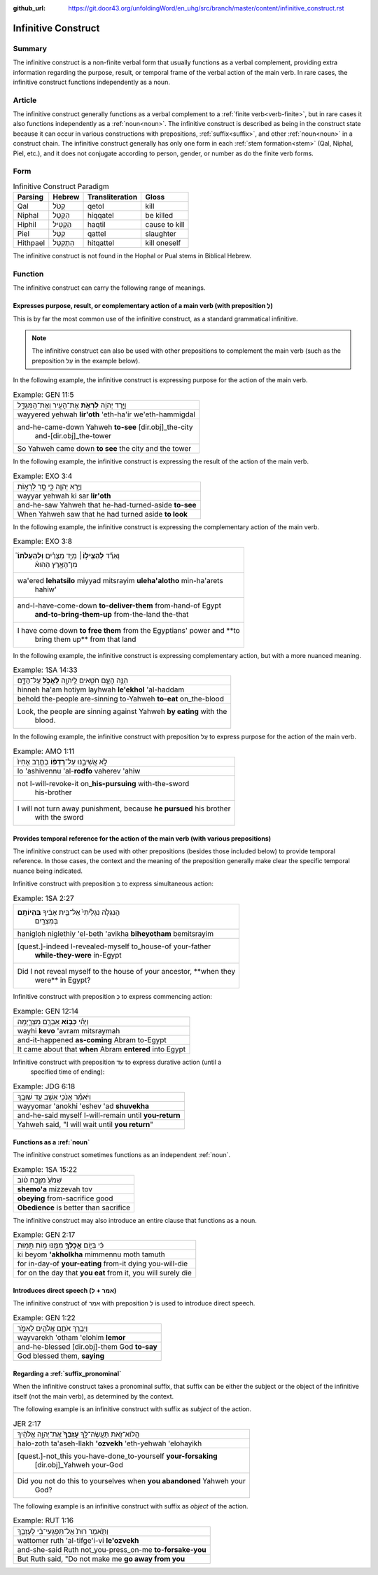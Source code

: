 :github_url: https://git.door43.org/unfoldingWord/en_uhg/src/branch/master/content/infinitive_construct.rst

.. _infinitive_construct:

Infinitive Construct
====================

Summary
-------

The infinitive construct is a non-finite verbal form that usually functions as a verbal complement, providing extra
information regarding the purpose, result, or temporal frame of the
verbal action of the main verb. In rare cases, the infinitive construct
functions independently as a noun.

Article
-------

The infinitive construct generally functions as a verbal complement to a
:ref:`finite verb<verb-finite>`,
but in rare cases it also functions independently as a :ref:`noun<noun>`.
The infinitive construct is described as being in the construct state
because it can occur in various constructions with prepositions,
:ref:`suffix<suffix>`,
and other
:ref:`noun<noun>`
in a construct chain. The infinitive construct generally has only one
form in each
:ref:`stem formation<stem>`
(Qal, Niphal, Piel, etc.), and it does not conjugate according to
person, gender, or number as do the finite verb forms.

Form
----

.. csv-table:: Infinitive Construct Paradigm
  :header-rows: 1

  Parsing,Hebrew,Transliteration,Gloss
  Qal,קְטֹל,qetol,kill
  Niphal,הִקָּטֵל,hiqqatel,be killed
  Hiphil,הַקְטִיל,haqtil,cause to kill
  Piel,קַטֵּל,qattel,slaughter
  Hithpael,הִתְקַטֵּל,hitqattel,kill oneself

The infinitive construct is not found in the Hophal or Pual stems in
Biblical Hebrew.

Function
--------

The infinitive construct can carry the following range of meanings.

Expresses purpose, result, or complementary action of a main verb (with preposition לְ)
~~~~~~~~~~~~~~~~~~~~~~~~~~~~~~~~~~~~~~~~~~~~~~~~~~~~~~~~~~~~~~~~~~~~~~~~~~~~~~~~~~~~~~~

This is by far the most common use of the infinitive construct, as a
standard grammatical infinitive.

.. note:: The infinitive construct can also
          be used with other prepositions to complement the main verb (such as the
          preposition עַל in the example below).

In the following example, the infinitive construct is expressing
purpose for the action of the main verb.

.. csv-table:: Example: GEN 11:5

  וַיֵּ֣רֶד יְהוָ֔ה **לִרְאֹ֥ת** אֶת־הָעִ֖יר וְאֶת־הַמִּגְדָּ֑ל
  wayyered yehwah **lir'oth** 'eth-ha'ir we'eth-hammigdal
  "and-he-came-down Yahweh **to-see** [dir.obj]\_the-city
     and-[dir.obj]\_the-tower"
  So Yahweh came down **to see** the city and the tower

In the following example, the infinitive construct is expressing
the result of the action of the main verb.

.. csv-table:: Example: EXO 3:4

  וַיַּ֥רְא יְהוָ֖ה כִּ֣י סָ֣ר לִרְא֑וֹת
  wayyar yehwah ki sar **lir'oth**
  and-he-saw Yahweh that he-had-turned-aside **to-see**
  When Yahweh saw that he had turned aside **to look**

In the following example, the infinitive construct is expressing
the complementary action of the main verb.

.. csv-table:: Example: EXO 3:8

  "וָאֵרֵ֞ד **לְהַצִּיל֣וֹ**\ ׀ מִיַּ֣ד מִצְרַ֗יִם **וּֽלְהַעֲלֹתוֹ֮**
     מִן־הָאָ֣רֶץ הַהִוא֒"
  "wa'ered **lehatsilo** miyyad mitsrayim **uleha'alotho** min-ha'arets
     hahiw'"
  "and-I-have-come-down **to-deliver-them** from-hand-of Egypt
     **and-to-bring-them-up** from-the-land the-that"
  "I have come down **to free them** from the Egyptians' power and **to
     bring them up** from that land"

In the following example, the infinitive construct is expressing
complementary action, but with a more nuanced meaning.

.. csv-table:: Example: 1SA 14:33

  הִנֵּ֥ה הָעָ֛ם חֹטִ֥אים לַֽיהוָ֖ה **לֶאֱכֹ֣ל** עַל־הַדָּ֑ם
  hinneh ha'am hotiym layhwah **le'ekhol** 'al-haddam
  behold the-people are-sinning to-Yahweh **to-eat** on\_the-blood
  "Look, the people are sinning against Yahweh **by eating** with the
     blood."

In the following example, the infinitive construct with preposition עַל to
express purpose for the action of the main verb.

.. csv-table:: Example: AMO 1:11

  לֹ֣א אֲשִׁיבֶ֑נּוּ עַל־\ **רָדְפ֨וֹ** בַחֶ֤רֶב אָחִיו֙
  lo 'ashivennu 'al-**rodfo** vaherev 'ahiw
  "not I-will-revoke-it on\_\ **his-pursuing** with-the-sword
     his-brother"
  "I will not turn away punishment, because **he pursued** his brother
     with the sword"

Provides temporal reference for the action of the main verb (with various prepositions)
~~~~~~~~~~~~~~~~~~~~~~~~~~~~~~~~~~~~~~~~~~~~~~~~~~~~~~~~~~~~~~~~~~~~~~~~~~~~~~~~~~~~~~~

The infinitive construct can be used with other prepositions (besides
those included below) to provide temporal reference. In those cases, the
context and the meaning of the preposition generally make clear the
specific temporal nuance being indicated.

Infinitive construct with preposition בְּ to express simultaneous action:

.. csv-table:: Example: 1SA 2:27

  "הֲנִגְלֹ֤ה נִגְלֵ֙יתִי֙ אֶל־בֵּ֣ית אָבִ֔יךָ **בִּֽהְיוֹתָ֥ם**
     בְּמִצְרַ֖יִם"
  hanigloh niglethiy 'el-beth 'avikha **biheyotham** bemitsrayim
  "[quest.]-indeed I-revealed-myself to\_house-of your-father
     **while-they-were** in-Egypt"
  "Did I not reveal myself to the house of your ancestor, **when they
     were** in Egypt?"

Infinitive construct with preposition כְּ to express commencing action:

.. csv-table:: Example: GEN 12:14

  וַיְהִ֕י **כְּב֥וֹא** אַבְרָ֖ם מִצְרָ֑יְמָה
  wayhi **kevo** 'avram mitsraymah
  and-it-happened **as-coming** Abram to-Egypt
  It came about that **when** Abram **entered** into Egypt

Infinitive construct with preposition עַד to express durative action (until a
   specified time of ending):

.. csv-table:: Example: JDG 6:18

  וַיֹּאמַ֕ר אָנֹכִ֥י אֵשֵׁ֖ב עַ֥ד שׁוּבֶֽךָ
  wayyomar 'anokhi 'eshev 'ad **shuvekha**
  and-he-said myself I-will-remain until **you-return**
  "Yahweh said, ""I will wait until **you return**"""

Functions as a :ref:`noun`
~~~~~~~~~~~~~~~~~~~~~~~~~~~~~~~~~

The infinitive construct sometimes functions as an independent
:ref:`noun`.

.. csv-table:: Example: 1SA 15:22

  שְׁמֹ֙עַ֙ מִזֶּ֣בַח ט֔וֹב
  **shemo'a** mizzevah tov
  **obeying** from-sacrifice good
  **Obedience** is better than sacrifice

The infinitive construct may also introduce an entire clause that functions
as a noun.

.. csv-table:: Example: GEN 2:17

  כִּ֗י בְּי֛וֹם **אֲכָלְךָ֥** מִמֶּ֖נּוּ מ֥וֹת תָּמֽוּת
  ki beyom **'akholkha** mimmennu moth tamuth
  for in-day-of **your-eating** from-it dying you-will-die
  "for on the day that **you eat** from it, you will surely die"

Introduces direct speech (אמר + לְ)
~~~~~~~~~~~~~~~~~~~~~~~~~~~~~~~~~~~

The infinitive construct of אמר with preposition לְ is used to introduce direct speech.

.. csv-table:: Example: GEN 1:22

  וַיְבָ֧רֶךְ אֹתָ֛ם אֱלֹהִ֖ים לֵאמֹ֑ר
  wayvarekh 'otham 'elohim **lemor**
  and-he-blessed [dir.obj]-them God **to-say**
  "God blessed them, **saying**"

Regarding a :ref:`suffix_pronominal`
~~~~~~~~~~~~~~~~~~~~~~~~~~~~~~~~~~~~

When the infinitive construct takes a pronominal suffix, that suffix can
be either the subject or the object of the infinitive itself (not the
main verb), as determined by the context.

The following example is an infinitive construct with suffix as *subject*
of the action.

.. csv-table:: JER 2:17

  הֲלוֹא־זֹ֖את תַּעֲשֶׂה־לָּ֑ךְ **עָזְבֵךְ֙** אֶת־יְהוָ֣ה אֱלֹהַ֔יִךְ
  halo-zoth ta'aseh-llakh **'ozvekh** 'eth-yehwah 'elohayikh
  "[quest.]-not\_this you-have-done\_to-yourself **your-forsaking**
     [dir.obj]\_Yahweh your-God"
  "Did you not do this to yourselves when **you abandoned** Yahweh your
     God?"

The following example is an infinitive construct with suffix as *object*
of the action.

.. csv-table:: Example: RUT 1:16

  וַתֹּ֤אמֶר רוּת֙ אַל־תִּפְגְּעִי־בִ֔י לְעָזְבֵ֖ךְ
  wattomer ruth 'al-tifge'i-vi **le'ozvekh**
  and-she-said Ruth not\_you-press\_on-me **to-forsake-you**
  "But Ruth said, ""Do not make me **go away from you**"
